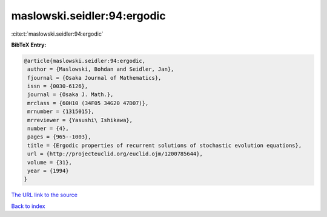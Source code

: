 maslowski.seidler:94:ergodic
============================

:cite:t:`maslowski.seidler:94:ergodic`

**BibTeX Entry:**

.. code-block:: bibtex

   @article{maslowski.seidler:94:ergodic,
    author = {Maslowski, Bohdan and Seidler, Jan},
    fjournal = {Osaka Journal of Mathematics},
    issn = {0030-6126},
    journal = {Osaka J. Math.},
    mrclass = {60H10 (34F05 34G20 47D07)},
    mrnumber = {1315015},
    mrreviewer = {Yasushi\ Ishikawa},
    number = {4},
    pages = {965--1003},
    title = {Ergodic properties of recurrent solutions of stochastic evolution equations},
    url = {http://projecteuclid.org/euclid.ojm/1200785644},
    volume = {31},
    year = {1994}
   }
`The URL link to the source <ttp://projecteuclid.org/euclid.ojm/1200785644}>`_


`Back to index <../By-Cite-Keys.html>`_
